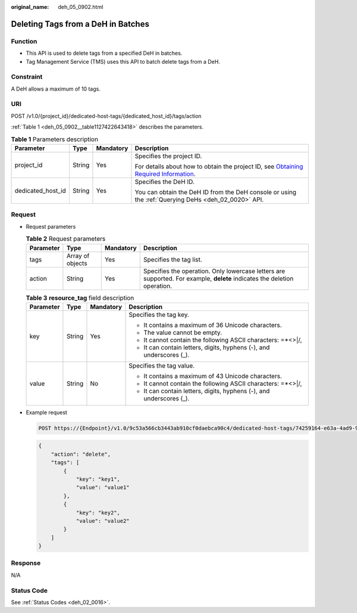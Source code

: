 :original_name: deh_05_0902.html

.. _deh_05_0902:

Deleting Tags from a DeH in Batches
===================================

Function
--------

-  This API is used to delete tags from a specified DeH in batches.

-  Tag Management Service (TMS) uses this API to batch delete tags from a DeH.

**Constraint**
--------------

A DeH allows a maximum of 10 tags.

URI
---

POST /v1.0/{project_id}/dedicated-host-tags/{dedicated_host_id}/tags/action

:ref:`Table 1 <deh_05_0902__table1127422643418>` describes the parameters.

.. _deh_05_0902__table1127422643418:

.. table:: **Table 1** Parameters description

   +-------------------+-----------------+-----------------+---------------------------------------------------------------------------------------------------------------------------------------------------------------------+
   | Parameter         | Type            | Mandatory       | Description                                                                                                                                                         |
   +===================+=================+=================+=====================================================================================================================================================================+
   | project_id        | String          | Yes             | Specifies the project ID.                                                                                                                                           |
   |                   |                 |                 |                                                                                                                                                                     |
   |                   |                 |                 | For details about how to obtain the project ID, see `Obtaining Required Information <https://docs.otc.t-systems.com/en-us/api/apiug/apig-en-api-180328009.html>`__. |
   +-------------------+-----------------+-----------------+---------------------------------------------------------------------------------------------------------------------------------------------------------------------+
   | dedicated_host_id | String          | Yes             | Specifies the DeH ID.                                                                                                                                               |
   |                   |                 |                 |                                                                                                                                                                     |
   |                   |                 |                 | You can obtain the DeH ID from the DeH console or using the :ref:`Querying DeHs <deh_02_0020>` API.                                                                 |
   +-------------------+-----------------+-----------------+---------------------------------------------------------------------------------------------------------------------------------------------------------------------+

Request
-------

-  Request parameters

   .. table:: **Table 2** Request parameters

      +-----------+------------------+-----------+--------------------------------------------------------------------------------------------------------------------------+
      | Parameter | Type             | Mandatory | Description                                                                                                              |
      +===========+==================+===========+==========================================================================================================================+
      | tags      | Array of objects | Yes       | Specifies the tag list.                                                                                                  |
      +-----------+------------------+-----------+--------------------------------------------------------------------------------------------------------------------------+
      | action    | String           | Yes       | Specifies the operation. Only lowercase letters are supported. For example, **delete** indicates the deletion operation. |
      +-----------+------------------+-----------+--------------------------------------------------------------------------------------------------------------------------+

   .. table:: **Table 3** **resource_tag** field description

      +-----------------+-----------------+-----------------+----------------------------------------------------------------------+
      | Parameter       | Type            | Mandatory       | Description                                                          |
      +=================+=================+=================+======================================================================+
      | key             | String          | Yes             | Specifies the tag key.                                               |
      |                 |                 |                 |                                                                      |
      |                 |                 |                 | -  It contains a maximum of 36 Unicode characters.                   |
      |                 |                 |                 | -  The value cannot be empty.                                        |
      |                 |                 |                 | -  It cannot contain the following ASCII characters: =*<>\|/,        |
      |                 |                 |                 | -  It can contain letters, digits, hyphens (-), and underscores (_). |
      +-----------------+-----------------+-----------------+----------------------------------------------------------------------+
      | value           | String          | No              | Specifies the tag value.                                             |
      |                 |                 |                 |                                                                      |
      |                 |                 |                 | -  It contains a maximum of 43 Unicode characters.                   |
      |                 |                 |                 | -  It cannot contain the following ASCII characters: =*<>\|/,        |
      |                 |                 |                 | -  It can contain letters, digits, hyphens (-), and underscores (_). |
      +-----------------+-----------------+-----------------+----------------------------------------------------------------------+

-  Example request

   .. code-block:: text

      POST https://{Endpoint}/v1.0/9c53a566cb3443ab910cf0daebca90c4/dedicated-host-tags/74259164-e63a-4ad9-9c77-a1bd2c9aa187/tags/action

   .. code-block::

      {
          "action": "delete",
          "tags": [
              {
                  "key": "key1",
                  "value": "value1"
              },
              {
                  "key": "key2",
                  "value": "value2"
              }
          ]
      }

Response
--------

N/A

Status Code
-----------

See :ref:`Status Codes <deh_02_0016>`.
